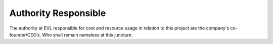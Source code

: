 Authority Responsible
=========================


The authority at EVL responsible for cost and resource usage in relation to this project are the company's co-founder/CEO’s. Who shall remain nameless at this juncture. 

